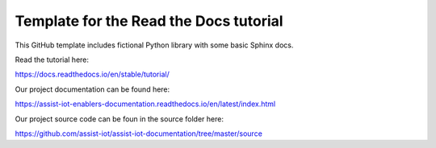 Template for the Read the Docs tutorial
=======================================

This GitHub template includes fictional Python library
with some basic Sphinx docs.

Read the tutorial here:

https://docs.readthedocs.io/en/stable/tutorial/

Our project documentation can be found here:

https://assist-iot-enablers-documentation.readthedocs.io/en/latest/index.html

Our project source code can be foun in the source folder here:

https://github.com/assist-iot/assist-iot-documentation/tree/master/source
